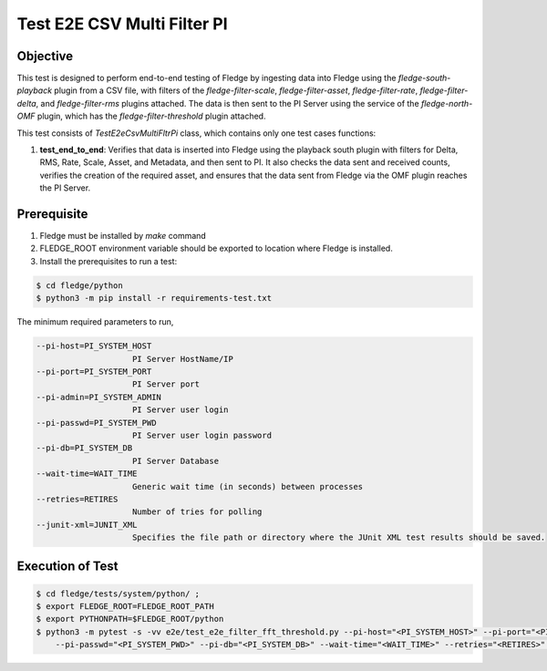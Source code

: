 Test E2E CSV Multi Filter PI
~~~~~~~~~~~~~~~~~~~~~~~~~~~~

Objective
+++++++++
This test is designed to perform end-to-end testing of Fledge by ingesting data into Fledge using the `fledge-south-playback` plugin from a CSV file, with filters of the `fledge-filter-scale`, `fledge-filter-asset`, `fledge-filter-rate`, `fledge-filter-delta`, and `fledge-filter-rms` plugins attached. The data is then sent to the PI Server using the service of the `fledge-north-OMF` plugin, which has the `fledge-filter-threshold` plugin attached.

This test consists of *TestE2eCsvMultiFltrPi* class, which contains only one test cases functions:

1. **test_end_to_end**: Verifies that data is inserted into Fledge using the playback south plugin with filters for Delta, RMS, Rate, Scale, Asset, and Metadata, and then sent to PI. It also checks the data sent and received counts, verifies the creation of the required asset, and ensures that the data sent from Fledge via the OMF plugin reaches the PI Server.


Prerequisite
++++++++++++

1. Fledge must be installed by `make` command
2. FLEDGE_ROOT environment variable should be exported to location where Fledge is installed.
3. Install the prerequisites to run a test:

.. code-block:: console

  $ cd fledge/python
  $ python3 -m pip install -r requirements-test.txt


The minimum required parameters to run,

.. code-block:: console

    --pi-host=PI_SYSTEM_HOST
                        PI Server HostName/IP
    --pi-port=PI_SYSTEM_PORT
                        PI Server port
    --pi-admin=PI_SYSTEM_ADMIN
                        PI Server user login
    --pi-passwd=PI_SYSTEM_PWD
                        PI Server user login password
    --pi-db=PI_SYSTEM_DB
                        PI Server Database
    --wait-time=WAIT_TIME
                        Generic wait time (in seconds) between processes
    --retries=RETIRES
                        Number of tries for polling
    --junit-xml=JUNIT_XML
                        Specifies the file path or directory where the JUnit XML test results should be saved.

Execution of Test
+++++++++++++++++

.. code-block:: console

  $ cd fledge/tests/system/python/ ; 
  $ export FLEDGE_ROOT=FLEDGE_ROOT_PATH 
  $ export PYTHONPATH=$FLEDGE_ROOT/python
  $ python3 -m pytest -s -vv e2e/test_e2e_filter_fft_threshold.py --pi-host="<PI_SYSTEM_HOST>" --pi-port="<PI_SYSTEM_PORT>" --pi-admin="<PI_SYSTEM_ADMIN>" \
      --pi-passwd="<PI_SYSTEM_PWD>" --pi-db="<PI_SYSTEM_DB>" --wait-time="<WAIT_TIME>" --retries="<RETIRES>" --junit-xml="<JUNIT_XML>"
